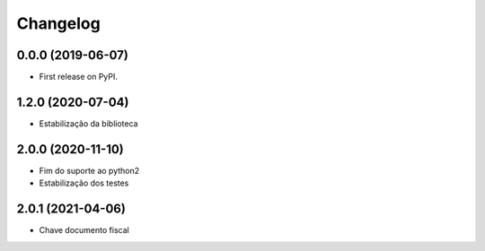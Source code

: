 
Changelog
=========

0.0.0 (2019-06-07)
~~~~~~~~~~~~~~~~~~

* First release on PyPI.


1.2.0 (2020-07-04)
~~~~~~~~~~~~~~~~~~

* Estabilização da biblioteca


2.0.0 (2020-11-10)
~~~~~~~~~~~~~~~~~~

* Fim do suporte ao python2
* Estabilização dos testes


2.0.1 (2021-04-06)
~~~~~~~~~~~~~~~~~~

* Chave documento fiscal
